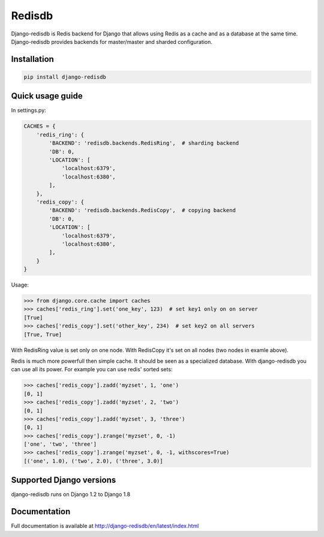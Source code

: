 #######
Redisdb
#######

.. image:: https://pypip.in/wheel/django-redisdb/badge.svg
    :target: https://pypi.python.org/pypi/django-redisdb/
    :alt: Wheel Status

.. image:: https://pypip.in/version/django-redisdb/badge.svg
    :target: https://pypi.python.org/pypi/django-redisdb/
    :alt: Latest Version

.. image:: https://pypip.in/license/django-redisdb/badge.svg
    :target: https://pypi.python.org/pypi/django-redisdb/
    :alt: License

.. image:: https://travis-ci.org/kidosoft/django-redisdb.svg?branch=master
    :target: https://travis-ci.org/kidosoft/django-redisdb
    :alt: Build status

.. image:: https://coveralls.io/repos/kidosoft/django-redisdb/badge.svg
    :target: https://coveralls.io/r/kidosoft/django-redisdb
    :alt: Coverage

.. image:: https://readthedocs.org/projects/django-redisdb/badge/?format=svg
    :target: https://django-redisdb.readthedocs.org
    :alt: Documetation


Django-redisdb is Redis backend for Django that allows 
using Redis as a cache and as a database at the same time.
Django-redisdb provides backends for master/master and sharded configuration.

Installation
============

.. code-block:: console

   pip install django-redisdb

Quick usage guide
=================


In settings.py:

.. code-block:: python

    CACHES = {
        'redis_ring': {
            'BACKEND': 'redisdb.backends.RedisRing',  # sharding backend
            'DB': 0,
            'LOCATION': [
                'localhost:6379',
                'localhost:6380',
            ],
        },
        'redis_copy': {
            'BACKEND': 'redisdb.backends.RedisCopy',  # copying backend
            'DB': 0,
            'LOCATION': [
                'localhost:6379',
                'localhost:6380',
            ],
        }
    }

Usage:

.. code-block:: python

   >>> from django.core.cache import caches
   >>> caches['redis_ring'].set('one_key', 123)  # set key1 only on on server
   [True]
   >>> caches['redis_copy'].set('other_key', 234)  # set key2 on all servers
   [True, True]

With RedisRing value is set only on one node. With RedisCopy it's set on all
nodes (two nodes in examle above).

Redis is much more powerfull then simple cache. It should be seen
as a specialized database. With django-redisdb you can use all its power.
For example you can use redis' sorted sets:

.. code-block:: python

    >>> caches['redis_copy'].zadd('myzset', 1, 'one')
    [0, 1]
    >>> caches['redis_copy'].zadd('myzset', 2, 'two')
    [0, 1]
    >>> caches['redis_copy'].zadd('myzset', 3, 'three')
    [0, 1]
    >>> caches['redis_copy'].zrange('myzset', 0, -1)
    ['one', 'two', 'three']
    >>> caches['redis_copy'].zrange('myzset', 0, -1, withscores=True)
    [('one', 1.0), ('two', 2.0), ('three', 3.0)]


Supported Django versions
=========================

django-redisdb runs on Django 1.2 to Django 1.8

Documentation
=============

Full documentation is available at http://django-redisdb/en/latest/index.html
